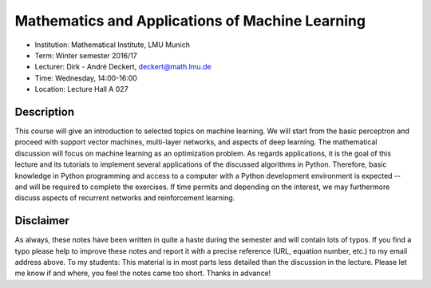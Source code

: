 Mathematics and Applications of Machine Learning
================================================

* Institution: Mathematical Institute, LMU Munich
* Term: Winter semester 2016/17
* Lecturer: Dirk - André Deckert, deckert@math.lmu.de
* Time: Wednesday, 14:00-16:00
* Location: Lecture Hall A 027

Description
-----------

This course will give an introduction to selected topics on machine learning.
We will start from the basic perceptron and proceed with support vector
machines, multi-layer networks, and aspects of deep learning. The mathematical
discussion will focus on machine learning as an optimization problem. As
regards applications, it is the goal of this lecture and its tutorials to
implement several applications of the discussed algorithms in Python.
Therefore, basic knowledge in Python programming and access to a computer with
a Python development environment is expected -- and will be required to
complete the exercises. If time permits and depending on the interest, we may
furthermore discuss aspects of recurrent networks and reinforcement learning.

Disclaimer
----------

As always, these notes have been written in quite a haste during the semester
and will contain lots of typos. If you find a typo please help to improve these
notes and report it with a precise reference (URL, equation number, etc.) to my
email address above. To my students: This material is in most parts less
detailed than the discussion in the lecture. Please let me know if and where,
you feel the notes came too short. Thanks in advance!
